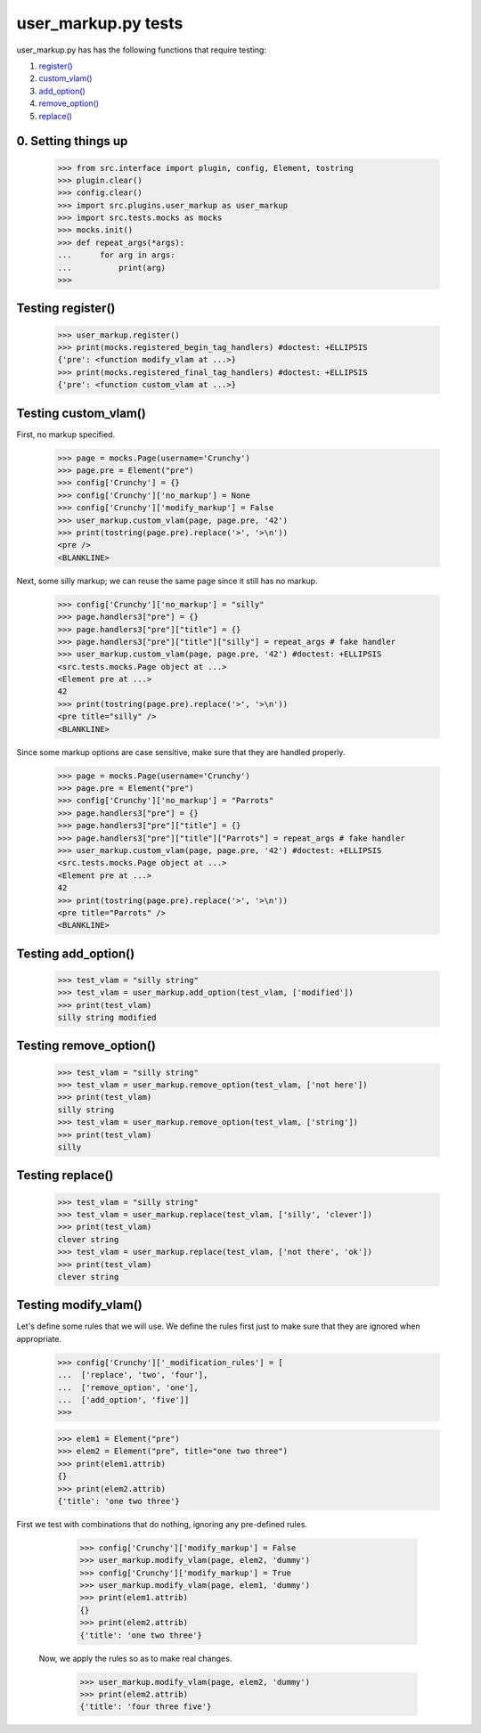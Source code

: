 user_markup.py tests
================================

user_markup.py has has the following functions that require testing:

1. `register()`_
#. `custom_vlam()`_
#. `add_option()`_
#. `remove_option()`_
#. `replace()`_

0. Setting things up
--------------------

    >>> from src.interface import plugin, config, Element, tostring
    >>> plugin.clear()
    >>> config.clear()
    >>> import src.plugins.user_markup as user_markup
    >>> import src.tests.mocks as mocks
    >>> mocks.init()
    >>> def repeat_args(*args):
    ...      for arg in args:
    ...          print(arg)
    >>>


.. _`register()`:

Testing register()
----------------------

    >>> user_markup.register()
    >>> print(mocks.registered_begin_tag_handlers) #doctest: +ELLIPSIS
    {'pre': <function modify_vlam at ...>}
    >>> print(mocks.registered_final_tag_handlers) #doctest: +ELLIPSIS
    {'pre': <function custom_vlam at ...>}


.. _`custom_vlam()`:

Testing custom_vlam()
--------------------------

First, no markup specified.

    >>> page = mocks.Page(username='Crunchy')
    >>> page.pre = Element("pre")
    >>> config['Crunchy'] = {}
    >>> config['Crunchy']['no_markup'] = None
    >>> config['Crunchy']['modify_markup'] = False
    >>> user_markup.custom_vlam(page, page.pre, '42')
    >>> print(tostring(page.pre).replace('>', '>\n'))
    <pre />
    <BLANKLINE>

Next, some silly markup; we can reuse the same page since it still
has no markup.

    >>> config['Crunchy']['no_markup'] = "silly"
    >>> page.handlers3["pre"] = {}
    >>> page.handlers3["pre"]["title"] = {}
    >>> page.handlers3["pre"]["title"]["silly"] = repeat_args # fake handler
    >>> user_markup.custom_vlam(page, page.pre, '42') #doctest: +ELLIPSIS
    <src.tests.mocks.Page object at ...>
    <Element pre at ...>
    42
    >>> print(tostring(page.pre).replace('>', '>\n'))
    <pre title="silly" />
    <BLANKLINE>

Since some markup options are case sensitive, make sure that they
are handled properly.

    >>> page = mocks.Page(username='Crunchy')
    >>> page.pre = Element("pre")
    >>> config['Crunchy']['no_markup'] = "Parrots"
    >>> page.handlers3["pre"] = {}
    >>> page.handlers3["pre"]["title"] = {}
    >>> page.handlers3["pre"]["title"]["Parrots"] = repeat_args # fake handler
    >>> user_markup.custom_vlam(page, page.pre, '42') #doctest: +ELLIPSIS
    <src.tests.mocks.Page object at ...>
    <Element pre at ...>
    42
    >>> print(tostring(page.pre).replace('>', '>\n'))
    <pre title="Parrots" />
    <BLANKLINE>

.. _`add_option()`:

Testing add_option()
---------------------

    >>> test_vlam = "silly string"
    >>> test_vlam = user_markup.add_option(test_vlam, ['modified'])
    >>> print(test_vlam)
    silly string modified

.. _`remove_option()`:

Testing remove_option()
---------------------

    >>> test_vlam = "silly string"
    >>> test_vlam = user_markup.remove_option(test_vlam, ['not here'])
    >>> print(test_vlam)
    silly string
    >>> test_vlam = user_markup.remove_option(test_vlam, ['string'])
    >>> print(test_vlam)
    silly

.. _`replace()`:

Testing replace()
---------------------

    >>> test_vlam = "silly string"
    >>> test_vlam = user_markup.replace(test_vlam, ['silly', 'clever'])
    >>> print(test_vlam)
    clever string
    >>> test_vlam = user_markup.replace(test_vlam, ['not there', 'ok'])
    >>> print(test_vlam)
    clever string


Testing modify_vlam()
----------------------

Let's define some rules that we will use. We define the rules first just
to make sure that they are ignored when appropriate.

    >>> config['Crunchy']['_modification_rules'] = [
    ...  ['replace', 'two', 'four'],
    ...  ['remove_option', 'one'],
    ...  ['add_option', 'five']]
    >>>

    >>> elem1 = Element("pre")
    >>> elem2 = Element("pre", title="one two three")
    >>> print(elem1.attrib)
    {}
    >>> print(elem2.attrib)
    {'title': 'one two three'}

First we test with combinations that do nothing, ignoring any pre-defined rules.

    >>> config['Crunchy']['modify_markup'] = False
    >>> user_markup.modify_vlam(page, elem2, 'dummy')
    >>> config['Crunchy']['modify_markup'] = True
    >>> user_markup.modify_vlam(page, elem1, 'dummy')
    >>> print(elem1.attrib)
    {}
    >>> print(elem2.attrib)
    {'title': 'one two three'}

 Now, we apply the rules so as to make real changes.

    >>> user_markup.modify_vlam(page, elem2, 'dummy')
    >>> print(elem2.attrib)
    {'title': 'four three five'}
